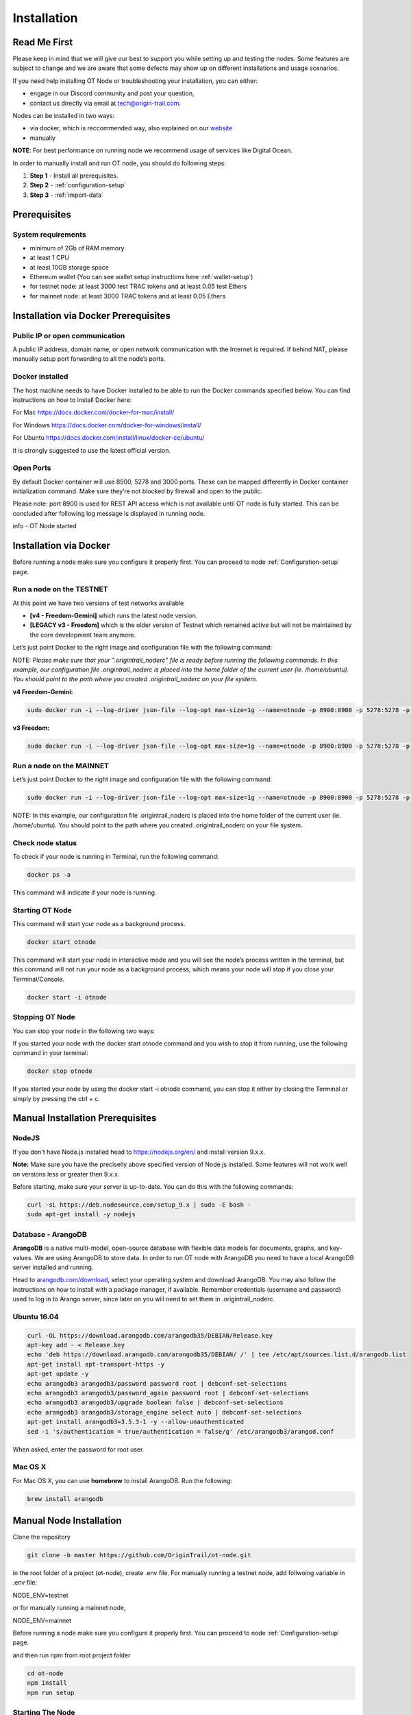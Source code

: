 ..  _node-setup:

Installation
============

Read Me First
-------------

Please keep in mind that we will give our best to support you while setting up and
testing the nodes. Some features are subject to change and we are aware that some defects may show up on
different installations and usage scenarios. 

If you need help installing OT Node or troubleshooting your
installation, you can either:

- engage in our Discord community and post your question, 
- contact us directly via email at tech@origin-trail.com.

Nodes can be installed in two ways:

- via docker, which is reccommended way, also explained on our `website`_ 
- manually

**NOTE**: For best performance on running node we recommend usage of services like Digital Ocean.

In order to manually install and run OT node, you should do following steps:

1. **Step 1** - Install all prerequisites.
   
2. **Step 2** - :ref:`configuration-setup`

3. **Step 3** - :ref:`import-data`

Prerequisites
-------------

System requirements
~~~~~~~~~~~~~~~~~~~
-  minimum of 2Gb of RAM memory
-  at least 1 CPU
-  at least 10GB storage space 
-  Ethereum wallet (You can see wallet setup instructions here :ref:`wallet-setup`)
-  for testnet node: at least 3000 test TRAC tokens and at least 0.05 test Ethers
-  for mainnet node: at least 3000 TRAC tokens and at least 0.05 Ethers


Installation via Docker Prerequisites
---------------------------------------

Public IP or open communication
~~~~~~~~~~~~~~~~~~~~~~~~~~~~~~~~~~
A public IP address, domain name, or open network communication with the Internet is required. If behind NAT, please manually setup port forwarding to all the node’s ports.

Docker installed
~~~~~~~~~~~~~~~~~~~
The host machine needs to have Docker installed to be able to run the Docker commands specified below. You can find instructions on how to install Docker here:

For Mac https://docs.docker.com/docker-for-mac/install/ 

For Windows https://docs.docker.com/docker-for-windows/install/ 

For Ubuntu https://docs.docker.com/install/linux/docker-ce/ubuntu/ 

It is strongly suggested to use the latest official version.

Open Ports
~~~~~~~~~~~

By default Docker container will use 8900, 5278 and 3000 ports.
These can be mapped differently in Docker container initialization command.
Make sure they’re not blocked by firewall and open to the public.

Please note: port 8900 is used for REST API access which is not available until OT node is fully started. 
This can be concluded after following log message is displayed in running node.

info - OT Node started


Installation via Docker
------------------------

Before running a node make sure you configure it properly first. You can proceed to node :ref:`Configuration-setup` page.

Run a node on the TESTNET
~~~~~~~~~~~~~~~~~~~~~~~~~~~~~~~~~

At this point we have two versions of test networks available

- **[v4 - Freedom-Gemini]** which runs the latest node version.
- **[LEGACY v3 - Freedom]** which is the older version of Testnet which remained active but will not be maintained by the core development team anymore.

Let’s just point Docker to the right image and configuration file with the following command:

NOTE: *Please make sure that your ".origintrail_noderc" file is ready before running the following commands. In this example, our configuration file .origintrail_noderc is placed into the home folder of the current user (ie. /home/ubuntu).
You should point to the path where you created .origintrail_noderc on your file system.*

**v4 Freedom-Gemini:**

.. code:: bash

    sudo docker run -i --log-driver json-file --log-opt max-size=1g --name=otnode -p 8900:8900 -p 5278:5278 -p 3000:3000 -v ~/.origintrail_noderc:/ot-node/.origintrail_noderc quay.io/origintrail/otnode:release_testnet


**v3 Freedom:**

.. code:: bash

    sudo docker run -i --log-driver json-file --log-opt max-size=1g --name=otnode -p 8900:8900 -p 5278:5278 -p 3000:3000 -v ~/.origintrail_noderc:/ot-node/.origintrail_noderc quay.io/origintrail/otnode:release_testnet


Run a node on the MAINNET
~~~~~~~~~~~~~~~~~~~~~~~~~~~~~~~~~
Let’s just point Docker to the right image and configuration file with the following command:

.. code:: bash

    sudo docker run -i --log-driver json-file --log-opt max-size=1g --name=otnode -p 8900:8900 -p 5278:5278 -p 3000:3000 -v ~/.origintrail_noderc:/ot-node/.origintrail_noderc quay.io/origintrail/otnode:release_mainnet

NOTE: In this example, our configuration file .origintrail_noderc is placed into the home folder of the current user (ie. /home/ubuntu).
You should point to the path where you created .origintrail_noderc on your file system.


Check node status
~~~~~~~~~~~~~~~~~~~~~
To check if your node is running in Terminal, run the following command: 

.. code:: bash
    
    docker ps -a

This command will indicate if your node is running.

Starting OT Node
~~~~~~~~~~~~~~~~~~~~~

This command will start your node as a background process.

.. code:: bash

    docker start otnode

This command will start your node in interactive mode and you will see the node’s process written in the terminal,
but this command will not run your node as a background process, which means your node will stop if you close your Terminal/Console.

.. code:: bash
    
    docker start -i otnode

Stopping OT Node
~~~~~~~~~~~~~~~~~~~~~
You can stop your node in the following two ways:

If you started your node with the docker start otnode command and 
you wish to stop it from running, use the following command in your terminal: 

.. code:: bash

    docker stop otnode

If you started your node by using the docker start -i otnode command, 
you can stop it either by closing the Terminal or simply by pressing the ctrl + c.




.. _-manual-prerequisites-installation:

Manual Installation Prerequisites 
---------------------------------------

NodeJS
~~~~~~~

If you don't have Node.js installed head to https://nodejs.org/en/ and
install version 9.x.x.

**Note:** Make sure you have the preciselly above specified version of
Node.js installed. Some features will not work well on versions less or
greater then 9.x.x.

Before starting, make sure your server is up-to-date. You can do this
with the following commands:

.. code:: bash

   curl -sL https://deb.nodesource.com/setup_9.x | sudo -E bash -
   sudo apt-get install -y nodejs

Database - ArangoDB
~~~~~~~~~~~~~~~~~~~~~~

**ArangoDB** is a native multi-model, open-source database with flexible
data models for documents, graphs, and key-values. We are using ArangoDB
to store data. In order to run OT node with ArangoDB you need to have a
local ArangoDB server installed and running.

Head to `arangodb.com/download`_, select your operating system and
download ArangoDB. You may also follow the instructions on how to
install with a package manager, if available. Remember credentials
(username and password) used to log in to Arango server, since later on
you will need to set them in .origintrail_noderc.

.. _ubuntu-1604:

Ubuntu 16.04
~~~~~~~~~~~~~~~~~~~

.. code:: bash

    curl -OL https://download.arangodb.com/arangodb35/DEBIAN/Release.key
    apt-key add - < Release.key
    echo 'deb https://download.arangodb.com/arangodb35/DEBIAN/ /' | tee /etc/apt/sources.list.d/arangodb.list
    apt-get install apt-transport-https -y
    apt-get update -y
    echo arangodb3 arangodb3/password password root | debconf-set-selections
    echo arangodb3 arangodb3/password_again password root | debconf-set-selections
    echo arangodb3 arangodb3/upgrade boolean false | debconf-set-selections
    echo arangodb3 arangodb3/storage_engine select auto | debconf-set-selections
    apt-get install arangodb3=3.5.3-1 -y --allow-unauthenticated
    sed -i 's/authentication = true/authentication = false/g' /etc/arangodb3/arangod.conf

When asked, enter the password for root user.

Mac OS X
~~~~~~~~~~~~~~~~~~~

For Mac OS X, you can use **homebrew** to install ArangoDB. Run the
following:

.. code:: bash

   brew install arangodb

.. _ubuntu-1604-1:


Manual Node Installation
-------------------------

Clone the repository

.. code:: bash

   git clone -b master https://github.com/OriginTrail/ot-node.git

in the root folder of a project (ot-node), create .env file.
For manually running a testnet node, add follwoing variable in .env file:

NODE_ENV=testnet

or for manually running a mainnet node, 

NODE_ENV=mainnet

Before running a node make sure you configure it properly first. You can proceed to node :ref:`Configuration-setup` page.

and then run npm from root project folder

.. code:: bash

   cd ot-node
   npm install
   npm run setup
   

Starting The Node
~~~~~~~~~~~~~~~~~~~

OT node consists of two servers **RPC** and **Kademlia node**. Run both
servers in a single command.

.. code:: bash

   npm start

You can see instructions regarding the data import on the following :ref:`import-data`

Important Notes
~~~~~~~~~~~~~~~~~~~

First time you run your node run ``npm run setup`` to apply initial configuration.

If you want to reset all settings you can use ``npm run setup:hard``. If you want to
clear all the cache and recreate database and not delete identity just run ``npm run setup``.

In order to make the initial import, your node must **whitelist** the
IP or host of the machine that is requesting the import in configuration i.e

.. code:: json

    {
        "network": {
            "remoteWhitelist": [ "host.domain.com", "127.0.0.1"]
        }
    }

By default only localhost is whitelisted.

For more information see :ref:`Configuration-setup`.



OT Node update
-----------------

OT Node has a built-in update functionality which will be triggered upon OT Node start.
Update will be triggered based on a release version.

Docker
~~~~~~~

In order to trigger the update, you must restart the OT Node by using the following command:

::

        docker restart otnode

After a successfull update OT Node will be rebooted automatically.

Manual installation
~~~~~~~~~~~~~~~~~~~~~
Make sure that you are in the root directory of OT Node. The following commands will update the OT Node.

::

        git pull

Database migrations need to be triggered manually.

::

        node_modules/.bin/sequelize --config=./config/sequelizeConfig.js db:migrate

Database seed needs to be triggered manually as well.

::

        node_modules/.bin/sequelize --config=./config/sequelizeConfig.js db:seed





.. _Issues: https://github.com/OriginTrail/ot-node/issues
.. _manually: #manual
.. _website: https://www.origintrail.io/node-setup
.. _arangodb.com/download: https://www.arangodb.com/download-major/
.. _link: https://www.digitalocean.com/community/tutorials/how-to-add-swap-space-on-ubuntu-16-04
